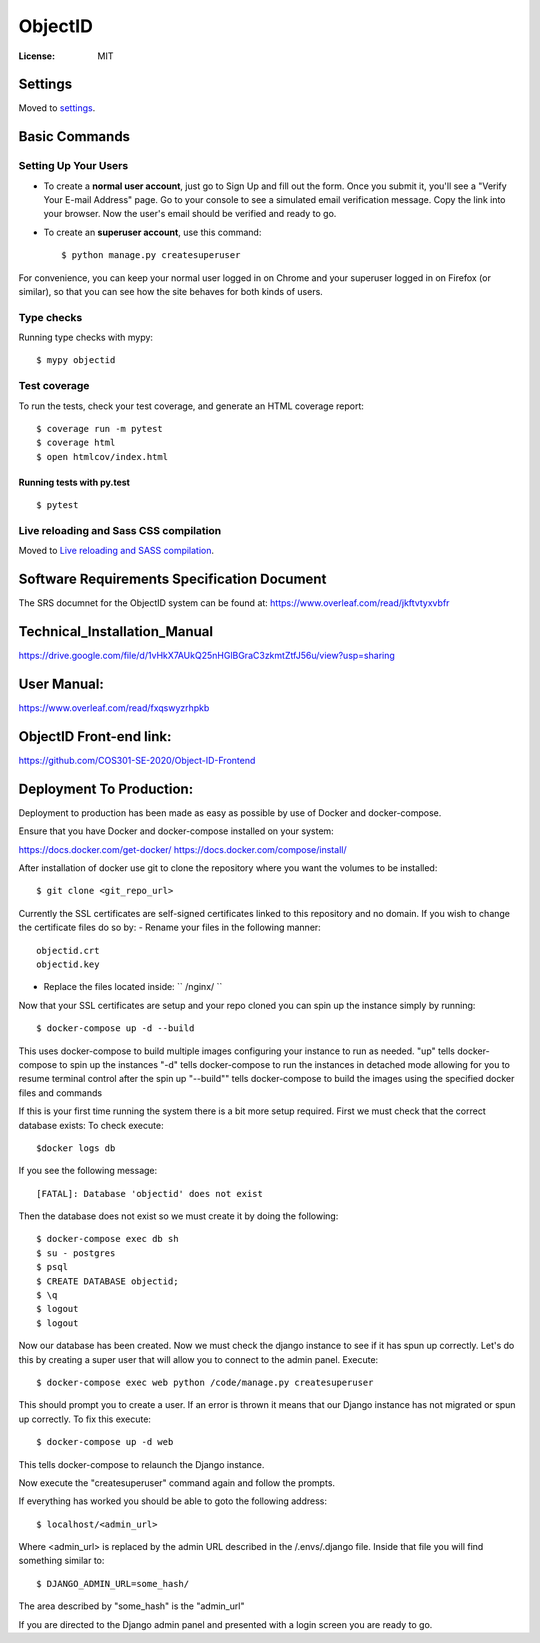 ObjectID
========

.. image:: https://img.shields.io/badge/built%20with-Cookiecutter%20Django-ff69b4.svg
     :target: https://github.com/pydanny/cookiecutter-django/
     :alt: Built with Cookiecutter Django
.. image:: https://img.shields.io/badge/code%20style-black-000000.svg
     :target: https://github.com/ambv/black
     :alt: Black code style


:License: MIT


Settings
--------

Moved to settings_.

.. _settings: http://cookiecutter-django.readthedocs.io/en/latest/settings.html

Basic Commands
--------------

Setting Up Your Users
^^^^^^^^^^^^^^^^^^^^^

* To create a **normal user account**, just go to Sign Up and fill out the form. Once you submit it, you'll see a "Verify Your E-mail Address" page. Go to your console to see a simulated email verification message. Copy the link into your browser. Now the user's email should be verified and ready to go.

* To create an **superuser account**, use this command::

    $ python manage.py createsuperuser

For convenience, you can keep your normal user logged in on Chrome and your superuser logged in on Firefox (or similar), so that you can see how the site behaves for both kinds of users.

Type checks
^^^^^^^^^^^

Running type checks with mypy:

::

  $ mypy objectid

Test coverage
^^^^^^^^^^^^^

To run the tests, check your test coverage, and generate an HTML coverage report::

    $ coverage run -m pytest
    $ coverage html
    $ open htmlcov/index.html

Running tests with py.test
~~~~~~~~~~~~~~~~~~~~~~~~~~

::

  $ pytest

Live reloading and Sass CSS compilation
^^^^^^^^^^^^^^^^^^^^^^^^^^^^^^^^^^^^^^^

Moved to `Live reloading and SASS compilation`_.

.. _`Live reloading and SASS compilation`: http://cookiecutter-django.readthedocs.io/en/latest/live-reloading-and-sass-compilation.html


Software Requirements Specification Document
---------

The SRS documnet for the ObjectID system can be found at:
https://www.overleaf.com/read/jkftvtyxvbfr


Technical_Installation_Manual
----------

https://drive.google.com/file/d/1vHkX7AUkQ25nHGlBGraC3zkmtZtfJ56u/view?usp=sharing

User Manual:
----------

https://www.overleaf.com/read/fxqswyzrhpkb

ObjectID Front-end link:
----------

https://github.com/COS301-SE-2020/Object-ID-Frontend

Deployment To Production:
----------

Deployment to production has been made as easy as possible by use of Docker and docker-compose.

Ensure that you have Docker and docker-compose installed on your system:

https://docs.docker.com/get-docker/
https://docs.docker.com/compose/install/

After installation of docker use git to clone the repository where you want the volumes to be installed:
::
  $ git clone <git_repo_url>


Currently the SSL certificates are self-signed certificates linked to this repository and no domain.
If you wish to change the certificate files do so by:
- Rename your files in the following manner:
::
  objectid.crt
  objectid.key

- Replace the files located inside: `` /nginx/ ``

Now that your SSL certificates are setup and your repo cloned you can spin up the instance simply by running:
::
  $ docker-compose up -d --build

This uses docker-compose to build multiple images configuring your instance to run as needed.
"up" tells docker-compose to spin up the instances
"-d" tells docker-compose to run the instances in detached mode allowing for you to resume terminal control after the spin up
"--build"" tells docker-compose to build the images using the specified docker files and commands

If this is your first time running the system there is a bit more setup required.
First we must check that the correct database exists:
To check execute:
::
  $docker logs db

If you see the following message:
::
  [FATAL]: Database 'objectid' does not exist

Then the database does not exist so we must create it by doing the following:
::
  $ docker-compose exec db sh
  $ su - postgres
  $ psql
  $ CREATE DATABASE objectid;
  $ \q
  $ logout
  $ logout


Now our database has been created.
Now we must check the django instance to see if it has spun up correctly.
Let's do this by creating a super user that will allow you to connect to the admin panel.
Execute:
::
  $ docker-compose exec web python /code/manage.py createsuperuser

This should prompt you to create a user.
If an error is thrown it means that our Django instance has not migrated or spun up correctly.
To fix this execute:
::
  $ docker-compose up -d web

This tells docker-compose to relaunch the Django instance.

Now execute the "createsuperuser" command again and follow the prompts.

If everything has worked you should be able to goto the following address:
::
  $ localhost/<admin_url>

Where <admin_url> is replaced by the admin URL described in the /.envs/.django file.
Inside that file you will find something similar to:
::
  $ DJANGO_ADMIN_URL=some_hash/

The area described by "some_hash" is the "admin_url"

If you are directed to the Django admin panel and presented with a login screen you are ready to go.